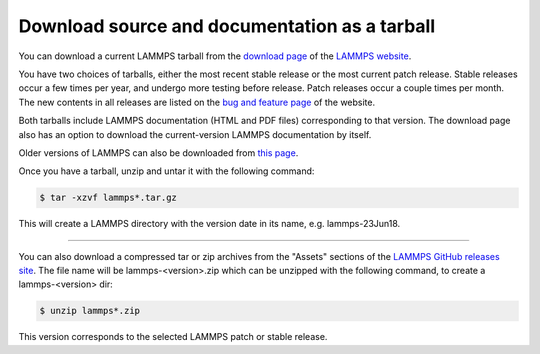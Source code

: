 Download source and documentation as a tarball
----------------------------------------------

You can download a current LAMMPS tarball from the `download page <download_>`_
of the `LAMMPS website <lws_>`_.

.. _download: https://www.lammps.org/download.html
.. _bug: https://www.lammps.org/bug.html
.. _older: https://download.lammps.org/tars/
.. _lws: https://www.lammps.org

You have two choices of tarballs, either the most recent stable
release or the most current patch release.  Stable releases occur a
few times per year, and undergo more testing before release.  Patch
releases occur a couple times per month.  The new contents in all
releases are listed on the `bug and feature page <bug_>`_ of the website.

Both tarballs include LAMMPS documentation (HTML and PDF files)
corresponding to that version.  The download page also has an option
to download the current-version LAMMPS documentation by itself.

Older versions of LAMMPS can also be downloaded from `this page <older_>`_.

Once you have a tarball, unzip and untar it with the following
command:

.. code-block:: bash

   $ tar -xzvf lammps*.tar.gz

This will create a LAMMPS directory with the version date
in its name, e.g. lammps-23Jun18.

----------

You can also download a compressed tar or zip archives from the
"Assets" sections of the `LAMMPS GitHub releases site <git_>`_.
The file name will be lammps-<version>.zip which can be unzipped
with the following command, to create a lammps-<version> dir:

.. code-block:: bash

   $ unzip lammps*.zip

This version corresponds to the selected LAMMPS patch or stable
release.

.. _git: https://github.com/lammps/lammps/releases

